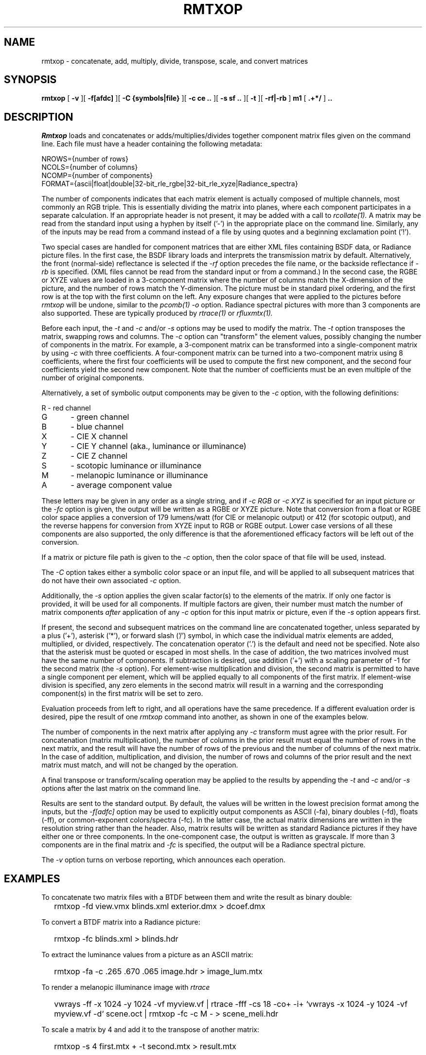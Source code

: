 .\" RCSid "$Id: rmtxop.1,v 1.35 2025/03/27 01:26:55 greg Exp $"
.TH RMTXOP 1 5/31/2014 RADIANCE
.SH NAME
rmtxop - concatenate, add, multiply, divide, transpose, scale, and convert matrices
.SH SYNOPSIS
.B rmtxop
[
.B \-v
][
.B \-f[afdc]
][
.B "\-C {symbols|file}"
][
.B "\-c ce .."
][
.B "\-s sf .."
][
.B \-t
][
.B "\-rf|\-rb"
]
.B m1
[
.B ".+*/"
]
.B ".."
.SH DESCRIPTION
.I Rmtxop
loads and concatenates or adds/multiplies/divides
together component matrix files given on the command line.
Each file must have a header containing the following metadata:
.sp
.nf
NROWS={number of rows}
NCOLS={number of columns}
NCOMP={number of components}
FORMAT={ascii|float|double|32-bit_rle_rgbe|32-bit_rle_xyze|Radiance_spectra}
.fi
.sp
The number of components indicates that each matrix element is actually
composed of multiple channels, most commonly an RGB triple.
This is essentially dividing the matrix into planes, where each component
participates in a separate calculation.
If an appropriate header is not present, it may be added with a call to
.I rcollate(1).
A matrix may be read from the standard input using a hyphen by itself ('-')
in the appropriate place on the command line.
Similarly, any of the inputs may be read from a command
instead of a file by
using quotes and a beginning exclamation point ('!').
.PP
Two special cases are handled for component matrices that are either
XML files containing BSDF data, or Radiance picture files.
In the first case, the BSDF library loads and interprets the
transmission matrix by default.
Alternatively, the front (normal-side) reflectance is selected if the
.I \-rf
option precedes the file name, or the backside reflectance if
.I \-rb
is specified.
(XML files cannot be read from the standard input or from a command.)\0
In the second case, the RGBE or XYZE values are loaded in a 3-component
matrix where the number of columns match the X-dimension of the picture, and
the number of rows match the Y-dimension.
The picture must be in standard pixel ordering, and the first row
is at the top with the first column on the left.
Any exposure changes that were applied to the pictures before
.I rmtxop
will be undone, similar to the
.I pcomb(1)
.I \-o
option.
Radiance spectral pictures with more than 3 components are also supported.
These are typically produced by
.I rtrace(1)
or
.I rfluxmtx(1).
.PP
Before each input, the
.I \-t
and
.I \-c
and/or
.I \-s
options may be used to modify the matrix.
The
.I \-t
option transposes the matrix, swapping rows and columns.
The
.I \-c
option can "transform" the element values, possibly changing
the number of components in the matrix.
For example, a 3-component matrix can be transformed into a single-component
matrix by using
.I \-c
with three coefficients.
A four-component matrix can be turned into a two-component matrix using 8
coefficients, where the first four coefficients will be used to compute
the first new component, and the second four coefficients
yield the second new component.
Note that the number of coefficients must be an even multiple of the number
of original components.
.PP
Alternatively, a set of symbolic output components may be given to the
.I \-c
option, with the following definitions:
.sp
.nf
R	- red channel
G	- green channel
B	- blue channel
X	- CIE X channel
Y	- CIE Y channel (aka., luminance or illuminance)
Z	- CIE Z channel
S	- scotopic luminance or illuminance
M	- melanopic luminance or illuminance
A	- average component value
.fi
.sp
These letters may be given in any order as a single string, and if
.I "-c RGB"
or
.I "-c XYZ"
is specified for an input picture or the
.I "-fc"
option is given, the output will be written as a RGBE or XYZE picture.
Note that conversion from a float or RGBE color space applies a conversion
of 179 lumens/watt (for CIE or melanopic output) or 412 (for scotopic output),
and the reverse happens for conversion from XYZE input to RGB or RGBE output.
Lower case versions of all these components are also supported, the only
difference is that the aforementioned efficacy factors
will be left out of the conversion.
.PP
If a matrix or picture file path is given to the
.I \-c
option, then the color space of that file will be used, instead.
.PP
The
.I \-C
option takes either a symbolic color space or an input file, and will be
applied to all subsequent matrices that do not have their own associated
.I \-c
option.
.PP
Additionally, the
.I \-s
option applies the given scalar factor(s) to the elements of the matrix.
If only one factor is provided,
it will be used for all components.
If multiple factors are given, their number must match the number of matrix
components
.I after
application of any
.I \-c
option for this input matrix or picture, even if the
.I \-s
option appears first.
.PP
If present, the second and subsequent matrices on the command
line are concatenated together, unless separated by a plus ('+'),
asterisk ('*'), or forward slash ('/') symbol,
in which case the individual matrix elements are added,
multiplied, or divided, respectively.
The concatenation operator ('.') is the default and need not be specified.
Note also that the asterisk must be quoted or escaped in most shells.
In the case of addition, the two matrices involved must have the same number
of components.
If subtraction is desired, use addition ('+') with a scaling parameter of -1
for the second matrix (the
.I \-s
option).
For element-wise multiplication and division, the second matrix is
permitted to have a single component per element, which will be
applied equally to all components of the first matrix.
If element-wise division is specified, any zero elements in the second
matrix will result in a warning and the corresponding component(s) in the
first matrix will be set to zero.
.PP
Evaluation proceeds from left to right, and all operations have
the same precedence.
If a different evaluation order is desired, pipe the result of one
.I rmtxop
command into another, as shown in one of the examples below.
.PP
The number of components in the next matrix after applying any
.I -c
transform must agree with the prior result.
For concatenation (matrix multiplication), the number of columns
in the prior result must equal the number of rows in the next matrix, and
the result will have the number of rows of the previous and the number
of columns of the next matrix.
In the case of addition, multiplication, and division,
the number of rows and columns of the prior result and the
next matrix must match, and will not be changed by the operation.
.PP
A final transpose or transform/scaling operation may be applied to
the results by appending the
.I \-t
and
.I \-c
and/or
.I \-s
options after the last matrix on the command line.
.PP
Results are sent to the standard output.
By default, the values will be written in the lowest precision format
among the inputs, but the
.I \-f[adfc]
option may be used to explicitly output components
as ASCII (-fa), binary doubles (-fd), floats (-ff), or common-exponent
colors/spectra (-fc).
In the latter case, the actual matrix dimensions are written in
the resolution string rather than the header.
Also, matrix results will be written as standard
Radiance pictures if they have either one
or three components.
In the one-component case, the output is written as grayscale.
If more than 3 components are in the final matrix and
.I -fc
is specified, the output will be a Radiance spectral picture.
.PP
The
.I \-v
option turns on verbose reporting, which announces each operation.
.SH EXAMPLES
To concatenate two matrix files with a BTDF between them and write
the result as binary double:
.IP "" .2i
rmtxop -fd view.vmx blinds.xml exterior.dmx > dcoef.dmx
.PP
To convert a BTDF matrix into a Radiance picture:
.IP "" .2i
rmtxop -fc blinds.xml > blinds.hdr
.PP
To extract the luminance values from a picture as an ASCII matrix:
.IP "" .2i
rmtxop -fa -c .265 .670 .065 image.hdr > image_lum.mtx
.PP
To render a melanopic illuminance image with
.I rtrace\:
.IP "" .2i
vwrays -ff -x 1024 -y 1024 -vf myview.vf |
rtrace -fff -cs 18 -co+ -i+ `vwrays -x 1024 -y 1024 -vf myview.vf -d` scene.oct |
rmtxop -fc -c M - > scene_meli.hdr
.PP
To scale a matrix by 4 and add it to the transpose of another matrix:
.IP "" .2i
rmtxop -s 4 first.mtx + -t second.mtx > result.mtx
.PP
To multiply elements of two matrices, then concatenate with a third,
applying a final transpose to the result:
.IP "" .2i
rmtxop first.mtx \\* second.mtx . third.mtx -t > result.mtx
.PP
To left-multiply the element-wise division of two matrices:
.IP "" .2i
rmtxop -fd numerator.mtx / denominator.mtx | rmtxop left.mtx - > result.mtx
.PP
To send the elements of a binary matrix to 
.I rcalc(1)
for further processing:
.IP "" .2i
rmtxop -fa orig.mtx | rcollate -ho -oc 1 | rcalc [operations]
.SH NOTES
Matrix concatenation is associative but not commutative, so order
matters to the result.
.I Rmtxop
takes advantage of this associative property to concatenate
from right to left when it reduces the number of basic operations.
If the rightmost matrix is a column vector for example, it is
much faster to concatenate from the right, and the result will
be the same.
Note that this only applies to concatenation;
element-wise addition, multiplication, and division are always
evaluated from left to right.
.SH BUGS
The
.I rmtxop
command currently ignores the "PRIMARIES" setting in input
headers, and does not produce any on output, even in
circumstances where it would make sense to.
.SH AUTHOR
Greg Ward
.SH "SEE ALSO"
cnt(1), dctimestep(1), getinfo(1), pcomb(1), pfilt(1),
pvsum(1), ra_xyze(1), rcalc(1),
rcollate(1), rcomb(1), rcontrib(1), rcrop(1), rfluxmtx(1),
rtpict(1), rtrace(1), vwrays(1), wrapBSDF(1)
